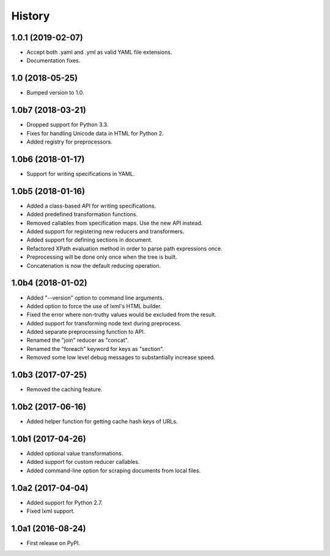 History
=======

1.0.1 (2019-02-07)
------------------

- Accept both .yaml and .yml as valid YAML file extensions.
- Documentation fixes.

1.0 (2018-05-25)
----------------

- Bumped version to 1.0.

1.0b7 (2018-03-21)
------------------

- Dropped support for Python 3.3.
- Fixes for handling Unicode data in HTML for Python 2.
- Added registry for preprocessors.

1.0b6 (2018-01-17)
------------------

- Support for writing specifications in YAML.

1.0b5 (2018-01-16)
------------------

- Added a class-based API for writing specifications.
- Added predefined transformation functions.
- Removed callables from specification maps. Use the new API instead.
- Added support for registering new reducers and transformers.
- Added support for defining sections in document.
- Refactored XPath evaluation method in order to parse path expressions once.
- Preprocessing will be done only once when the tree is built.
- Concatenation is now the default reducing operation.

1.0b4 (2018-01-02)
------------------

- Added "--version" option to command line arguments.
- Added option to force the use of lxml's HTML builder.
- Fixed the error where non-truthy values would be excluded from the result.
- Added support for transforming node text during preprocess.
- Added separate preprocessing function to API.
- Renamed the "join" reducer as "concat".
- Renamed the "foreach" keyword for keys as "section".
- Removed some low level debug messages to substantially increase speed.

1.0b3 (2017-07-25)
------------------

- Removed the caching feature.

1.0b2 (2017-06-16)
------------------

- Added helper function for getting cache hash keys of URLs.

1.0b1 (2017-04-26)
------------------

- Added optional value transformations.
- Added support for custom reducer callables.
- Added command-line option for scraping documents from local files.

1.0a2 (2017-04-04)
------------------

- Added support for Python 2.7.
- Fixed lxml support.

1.0a1 (2016-08-24)
------------------

- First release on PyPI.
